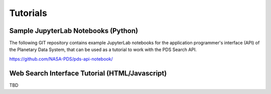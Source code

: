 Tutorials
=========

Sample JupyterLab Notebooks (Python)
------------------------------------
The following GIT repository contains example JupyterLab notebooks for the application programmer's interface (API)
of the Planetary Data System, that can be used as a tutorial to work with the PDS Search API.

https://github.com/NASA-PDS/pds-api-notebook/


Web Search Interface Tutorial (HTML/Javascript)
-----------------------------------------------
TBD
